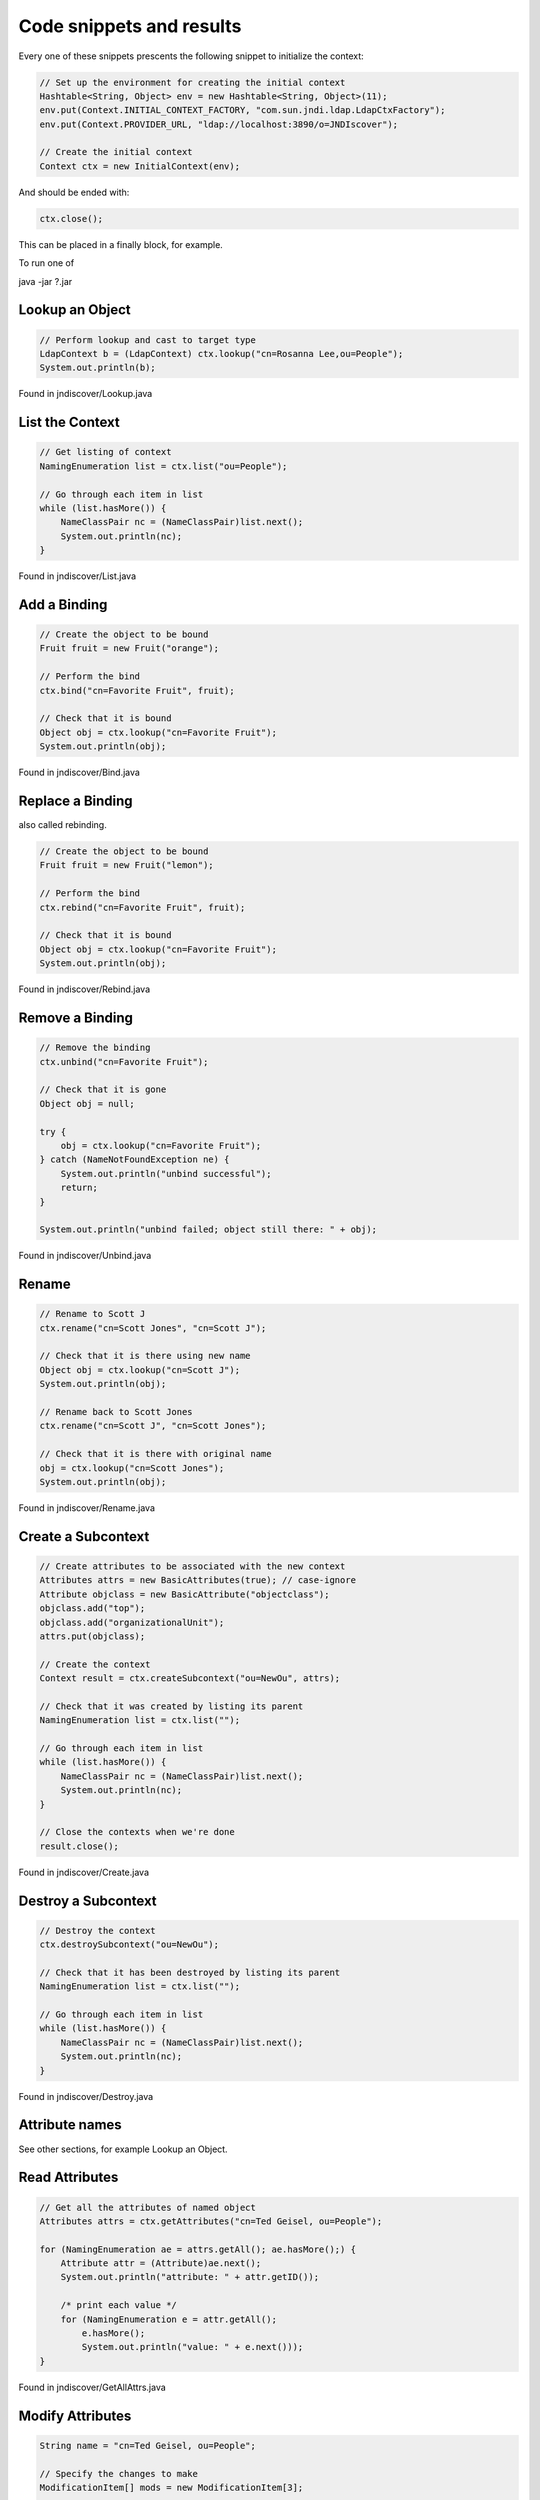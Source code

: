 Code snippets and results
=========================

Every one of these snippets prescents the following snippet to initialize the
context:

.. code:: java

    // Set up the environment for creating the initial context
    Hashtable<String, Object> env = new Hashtable<String, Object>(11);
    env.put(Context.INITIAL_CONTEXT_FACTORY, "com.sun.jndi.ldap.LdapCtxFactory");
    env.put(Context.PROVIDER_URL, "ldap://localhost:3890/o=JNDIscover");
    
    // Create the initial context
    Context ctx = new InitialContext(env);


And should be ended with:

.. code:: java

    ctx.close();

This can be placed in a finally block, for example.

To run one of 

java -jar ?.jar 

Lookup an Object
~~~~~~~~~~~~~~~~

.. code:: java

    // Perform lookup and cast to target type
    LdapContext b = (LdapContext) ctx.lookup("cn=Rosanna Lee,ou=People");
    System.out.println(b);

Found in jndiscover/Lookup.java

List the Context
~~~~~~~~~~~~~~~~

.. code:: java

    // Get listing of context
    NamingEnumeration list = ctx.list("ou=People");

    // Go through each item in list
    while (list.hasMore()) {
        NameClassPair nc = (NameClassPair)list.next();
        System.out.println(nc);
    }


Found in jndiscover/List.java

Add a Binding
~~~~~~~~~~~~~

.. code:: java

    // Create the object to be bound
    Fruit fruit = new Fruit("orange");

    // Perform the bind
    ctx.bind("cn=Favorite Fruit", fruit);

    // Check that it is bound
    Object obj = ctx.lookup("cn=Favorite Fruit");
    System.out.println(obj);


Found in jndiscover/Bind.java

Replace a Binding
~~~~~~~~~~~~~~~~~

also called rebinding.

.. code:: java

    // Create the object to be bound
    Fruit fruit = new Fruit("lemon");
    
    // Perform the bind
    ctx.rebind("cn=Favorite Fruit", fruit);

    // Check that it is bound
    Object obj = ctx.lookup("cn=Favorite Fruit");
    System.out.println(obj);


Found in jndiscover/Rebind.java

Remove a Binding
~~~~~~~~~~~~~~~~

.. code:: java

    // Remove the binding
    ctx.unbind("cn=Favorite Fruit");

    // Check that it is gone
    Object obj = null;
    
    try {
        obj = ctx.lookup("cn=Favorite Fruit");
    } catch (NameNotFoundException ne) {
        System.out.println("unbind successful");
        return;
    }

    System.out.println("unbind failed; object still there: " + obj);


Found in jndiscover/Unbind.java

Rename
~~~~~~

.. code:: java

    // Rename to Scott J
    ctx.rename("cn=Scott Jones", "cn=Scott J");
    
    // Check that it is there using new name
    Object obj = ctx.lookup("cn=Scott J");
    System.out.println(obj);
    
    // Rename back to Scott Jones
    ctx.rename("cn=Scott J", "cn=Scott Jones");
    
    // Check that it is there with original name
    obj = ctx.lookup("cn=Scott Jones");
    System.out.println(obj);


Found in jndiscover/Rename.java

Create a Subcontext
~~~~~~~~~~~~~~~~~~~

.. code:: java

    // Create attributes to be associated with the new context
    Attributes attrs = new BasicAttributes(true); // case-ignore
    Attribute objclass = new BasicAttribute("objectclass");
    objclass.add("top");
    objclass.add("organizationalUnit");
    attrs.put(objclass);
    
    // Create the context
    Context result = ctx.createSubcontext("ou=NewOu", attrs);
    
    // Check that it was created by listing its parent
    NamingEnumeration list = ctx.list("");
    
    // Go through each item in list
    while (list.hasMore()) {
        NameClassPair nc = (NameClassPair)list.next();
        System.out.println(nc);
    }
    
    // Close the contexts when we're done
    result.close();


Found in jndiscover/Create.java

Destroy a Subcontext
~~~~~~~~~~~~~~~~~~~~

.. code:: java

    // Destroy the context
    ctx.destroySubcontext("ou=NewOu");
    
    // Check that it has been destroyed by listing its parent
    NamingEnumeration list = ctx.list("");
    
    // Go through each item in list
    while (list.hasMore()) {
        NameClassPair nc = (NameClassPair)list.next();
        System.out.println(nc);
    }


Found in jndiscover/Destroy.java

Attribute names
~~~~~~~~~~~~~~~

See other sections, for example Lookup an Object.

Read Attributes
~~~~~~~~~~~~~~~

.. code:: java

    // Get all the attributes of named object
    Attributes attrs = ctx.getAttributes("cn=Ted Geisel, ou=People");
    
    for (NamingEnumeration ae = attrs.getAll(); ae.hasMore();) {
        Attribute attr = (Attribute)ae.next();
        System.out.println("attribute: " + attr.getID());
        
        /* print each value */
        for (NamingEnumeration e = attr.getAll();
            e.hasMore();
            System.out.println("value: " + e.next()));
    }


Found in jndiscover/GetAllAttrs.java

Modify Attributes
~~~~~~~~~~~~~~~~~

.. code:: java

    String name = "cn=Ted Geisel, ou=People";
    
    // Specify the changes to make
    ModificationItem[] mods = new ModificationItem[3];
    
    // Replace the "mail" attribute with a new value
    mods[0] = new ModificationItem(DirContext.REPLACE_ATTRIBUTE,
    new BasicAttribute("mail", "geisel@wizards.com"));
    
    // Add additional value to "telephonenumber"
    mods[1] = new ModificationItem(DirContext.ADD_ATTRIBUTE,
    new BasicAttribute("telephonenumber", "+1 555 555 5555"));
    
    // Remove the "jpegphoto" attribute
    mods[2] = new ModificationItem(DirContext.REMOVE_ATTRIBUTE,
    new BasicAttribute("jpegphoto"));
    
    // Perform the requested modifications on the named object
    ctx.modifyAttributes(name, mods);


Found in jndiscover/ModAttrs.java

Add a binding with Attributes
~~~~~~~~~~~~~~~~~~~~~~~~~~~~~~

The snippet from the Add a binding section will be expanded:

.. code:: java

    [..]
    // Create attributes to be associated with the object
    Attributes attrs = new BasicAttributes(true); // case-ignore
    Attribute objclass = new BasicAttribute("objectclass");
    objclass.add("top");
    objclass.add("organizationalUnit");
    attrs.put(objclass);


And the bind() call will be expanded with the attrs object:

.. code:: java

    // Perform bind
    ctx.bind("ou=favorite, ou=Fruits", fruit, attrs);

Found in jndiscover/BindAttrs.java

Replace a binding with Attributes
~~~~~~~~~~~~~~~~~~~~~~~~~~~~~~~~~~

Similar to the above.

.. code:: java

    [..]
    // Create the object to be bound
    Fruit fruit = new Fruit("lemon");
    
    // Create attributes to be associated with the object
    Attributes attrs = new BasicAttributes(true); // case-ignore
    Attribute objclass = new BasicAttribute("objectclass");
    objclass.add("top");
    objclass.add("organizationalUnit");
    attrs.put(objclass);

And the rebinding requires an unbind of the "old" bind first.

.. code:: java

    // Perform bind
    ctx.rebind("ou=favorite, ou=Fruits", fruit, attrs);

Found in jndiscover/RebindAttrs.java

Search - Basic
~~~~~~~~~~~~~~

.. code:: java

    // Specify the ids of the attributes to return
    String[] attrIDs = {"sn", "telephonenumber", "golfhandicap", "mail"};
    
    // Specify the attributes to match
    // Ask for objects that have the attribute 
    // sn == Smith and the "mail" attribute.
    Attributes matchAttrs = new BasicAttributes(true); // ignore case
    matchAttrs.put(new BasicAttribute("sn", "Smith"));
    matchAttrs.put(new BasicAttribute("mail"));
    
    // Search for objects that have those matching attributes
    NamingEnumeration answer = ctx.search("ou=People", matchAttrs, attrIDs);
    
    // Print the answer
    while (answer.hasMore()) {
        SearchResult sr = (SearchResult) answer.next();
        System.out.println(">>>" + sr.getName());
        GetAllAttrs.printAttrs(sr.getAttributes());
    }


Found in jndiscover/Search.java

Search - Filters
~~~~~~~~~~~~~~~~

.. code:: java

    // Create default search controls
    SearchControls ctls = new SearchControls();
    
    // Specify the search filter to match
    // Ask for objects with attribute sn == Smith and which have
    // the "mail" attribute.
    String filter = "(&(sn=Smith)(mail=*))";
    
    // Search for objects using filter
    NamingEnumeration answer = ctx.search("ou=People", filter, ctls);
    
    // Print the answer
    while (answer.hasMore()) {
        SearchResult sr = (SearchResult) answer.next();
        System.out.println(">>>" + sr.getName());
        GetAllAttrs.printAttrs(sr.getAttributes());
    }


Found in jndiscover/SearchWithFilterRetAll.java

Search - Scope
~~~~~~~~~~~~~~

We are doing a Subtree searc here.

.. code:: java

    // Specify the ids of the attributes to return
    String[] attrIDs = {"sn", "telephonenumber", "golfhandicap", "mail"};
    SearchControls ctls = new SearchControls();
    ctls.setReturningAttributes(attrIDs);
    ctls.setSearchScope(SearchControls.SUBTREE_SCOPE);
    
    // Specify the search filter to match
    // Ask for objects with attribute sn == Smith and which have
    // the "mail" attribute.
    String filter = "(&(sn=Smith)(mail=*))";
    
    // Search subtree for objects using filter
    NamingEnumeration answer = ctx.search("", filter, ctls);
    
    // Print the answer
    while (answer.hasMore()) {
        SearchResult sr = (SearchResult) answer.next();
        System.out.println(">>>" + sr.getName());
        GetAllAttrs.printAttrs(sr.getAttributes());
    }


Found in jndiscover/SearchSubtree.java

Search - Result count
~~~~~~~~~~~~~~~~~~~~~

.. code:: java

    // Set the search controls to limit the count to 1
    SearchControls ctls = new SearchControls();
    ctls.setCountLimit(1);

Found in jndiscover/SearchCountLimit.java

Search - Time limit
~~~~~~~~~~~~~~~~~~~

.. code:: java

    // Set the search controls to limit the time to 1 second (1000 ms)
    SearchControls ctls = new SearchControls();
    ctls.setTimeLimit(1000);

Found in jndiscover/SearchTimeLimit.java